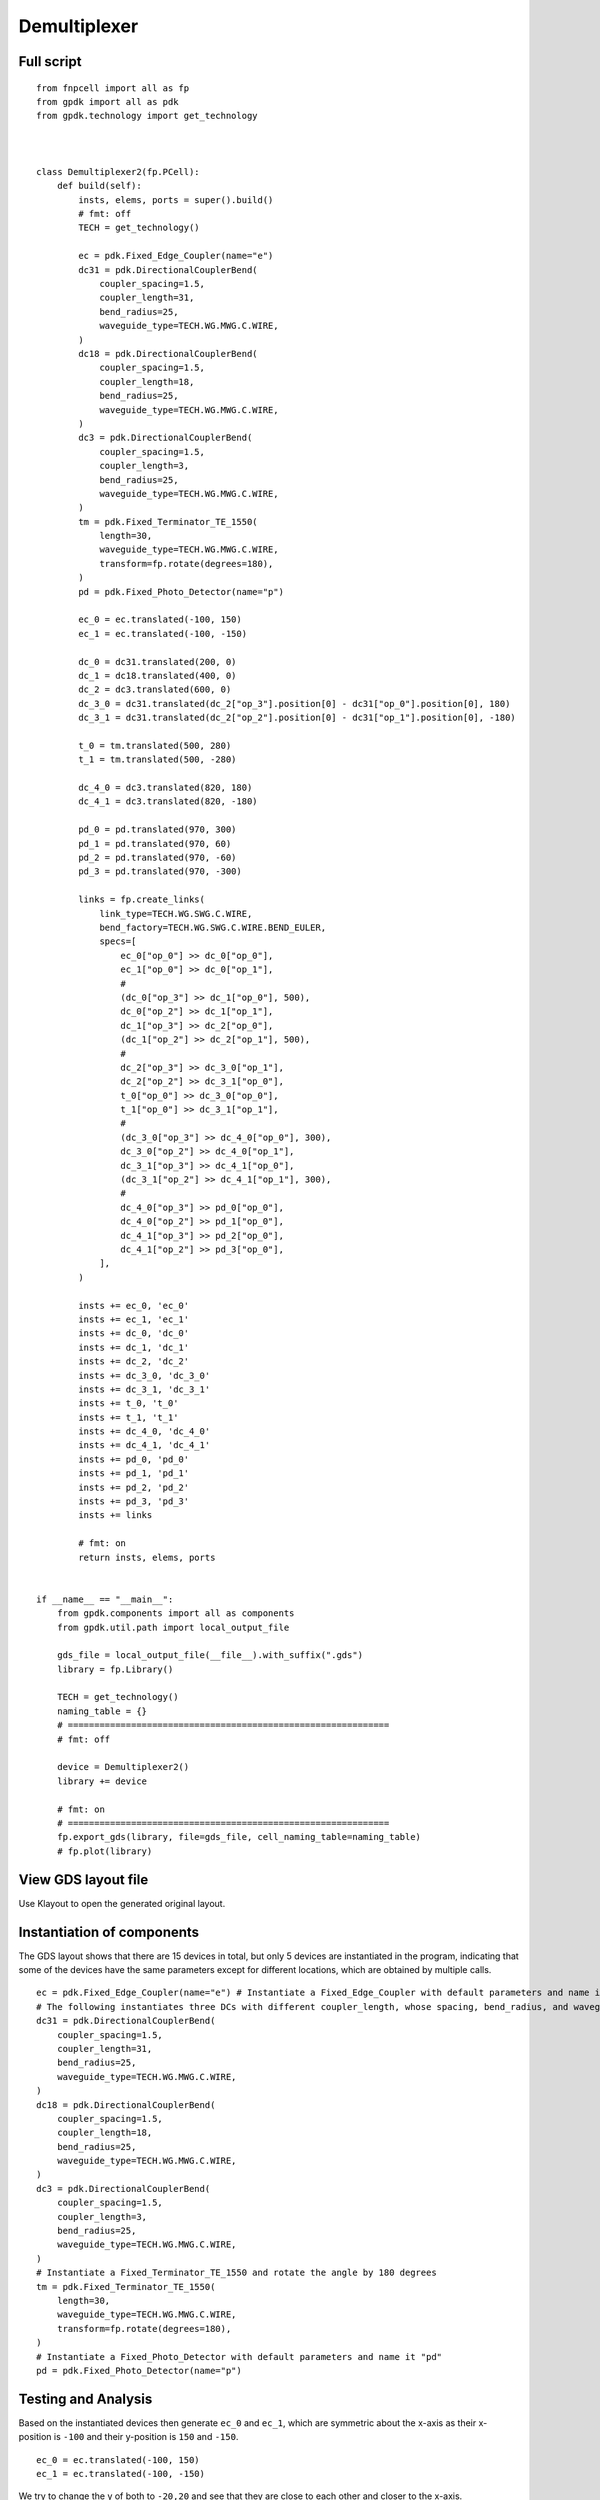 Demultiplexer
^^^^^^^^^^^^^^^^^^^^^^^^^^^^^^^^^^^^^^^^^^

Full script
--------------------------------------
::

    from fnpcell import all as fp
    from gpdk import all as pdk
    from gpdk.technology import get_technology



    class Demultiplexer2(fp.PCell):
        def build(self):
            insts, elems, ports = super().build()
            # fmt: off
            TECH = get_technology()

            ec = pdk.Fixed_Edge_Coupler(name="e")
            dc31 = pdk.DirectionalCouplerBend(
                coupler_spacing=1.5,
                coupler_length=31,
                bend_radius=25,
                waveguide_type=TECH.WG.MWG.C.WIRE,
            )
            dc18 = pdk.DirectionalCouplerBend(
                coupler_spacing=1.5,
                coupler_length=18,
                bend_radius=25,
                waveguide_type=TECH.WG.MWG.C.WIRE,
            )
            dc3 = pdk.DirectionalCouplerBend(
                coupler_spacing=1.5,
                coupler_length=3,
                bend_radius=25,
                waveguide_type=TECH.WG.MWG.C.WIRE,
            )
            tm = pdk.Fixed_Terminator_TE_1550(
                length=30,
                waveguide_type=TECH.WG.MWG.C.WIRE,
                transform=fp.rotate(degrees=180),
            )
            pd = pdk.Fixed_Photo_Detector(name="p")

            ec_0 = ec.translated(-100, 150)
            ec_1 = ec.translated(-100, -150)

            dc_0 = dc31.translated(200, 0)
            dc_1 = dc18.translated(400, 0)
            dc_2 = dc3.translated(600, 0)
            dc_3_0 = dc31.translated(dc_2["op_3"].position[0] - dc31["op_0"].position[0], 180)
            dc_3_1 = dc31.translated(dc_2["op_2"].position[0] - dc31["op_1"].position[0], -180)

            t_0 = tm.translated(500, 280)
            t_1 = tm.translated(500, -280)

            dc_4_0 = dc3.translated(820, 180)
            dc_4_1 = dc3.translated(820, -180)

            pd_0 = pd.translated(970, 300)
            pd_1 = pd.translated(970, 60)
            pd_2 = pd.translated(970, -60)
            pd_3 = pd.translated(970, -300)

            links = fp.create_links(
                link_type=TECH.WG.SWG.C.WIRE,
                bend_factory=TECH.WG.SWG.C.WIRE.BEND_EULER,
                specs=[
                    ec_0["op_0"] >> dc_0["op_0"],
                    ec_1["op_0"] >> dc_0["op_1"],
                    #
                    (dc_0["op_3"] >> dc_1["op_0"], 500),
                    dc_0["op_2"] >> dc_1["op_1"],
                    dc_1["op_3"] >> dc_2["op_0"],
                    (dc_1["op_2"] >> dc_2["op_1"], 500),
                    #
                    dc_2["op_3"] >> dc_3_0["op_1"],
                    dc_2["op_2"] >> dc_3_1["op_0"],
                    t_0["op_0"] >> dc_3_0["op_0"],
                    t_1["op_0"] >> dc_3_1["op_1"],
                    #
                    (dc_3_0["op_3"] >> dc_4_0["op_0"], 300),
                    dc_3_0["op_2"] >> dc_4_0["op_1"],
                    dc_3_1["op_3"] >> dc_4_1["op_0"],
                    (dc_3_1["op_2"] >> dc_4_1["op_1"], 300),
                    #
                    dc_4_0["op_3"] >> pd_0["op_0"],
                    dc_4_0["op_2"] >> pd_1["op_0"],
                    dc_4_1["op_3"] >> pd_2["op_0"],
                    dc_4_1["op_2"] >> pd_3["op_0"],
                ],
            )

            insts += ec_0, 'ec_0'
            insts += ec_1, 'ec_1'
            insts += dc_0, 'dc_0'
            insts += dc_1, 'dc_1'
            insts += dc_2, 'dc_2'
            insts += dc_3_0, 'dc_3_0'
            insts += dc_3_1, 'dc_3_1'
            insts += t_0, 't_0'
            insts += t_1, 't_1'
            insts += dc_4_0, 'dc_4_0'
            insts += dc_4_1, 'dc_4_1'
            insts += pd_0, 'pd_0'
            insts += pd_1, 'pd_1'
            insts += pd_2, 'pd_2'
            insts += pd_3, 'pd_3'
            insts += links

            # fmt: on
            return insts, elems, ports


    if __name__ == "__main__":
        from gpdk.components import all as components
        from gpdk.util.path import local_output_file

        gds_file = local_output_file(__file__).with_suffix(".gds")
        library = fp.Library()

        TECH = get_technology()
        naming_table = {}
        # =============================================================
        # fmt: off

        device = Demultiplexer2()
        library += device

        # fmt: on
        # =============================================================
        fp.export_gds(library, file=gds_file, cell_naming_table=naming_table)
        # fp.plot(library)

View GDS layout file
-------------------------------------------
Use Klayout to open the generated original layout.

.. image:: ../example_image/1.1.png

Instantiation of components
-----------------------------------------
The GDS layout shows that there are 15 devices in total, but only 5 devices are instantiated in the program, indicating that some of the devices have the same parameters except for different locations, which are obtained by multiple calls.

::

      ec = pdk.Fixed_Edge_Coupler(name="e") # Instantiate a Fixed_Edge_Coupler with default parameters and name it "ec"
      # The following instantiates three DCs with different coupler_length, whose spacing, bend_radius, and waveguide_type are all the same
      dc31 = pdk.DirectionalCouplerBend(
          coupler_spacing=1.5,
          coupler_length=31,
          bend_radius=25,
          waveguide_type=TECH.WG.MWG.C.WIRE,
      )
      dc18 = pdk.DirectionalCouplerBend(
          coupler_spacing=1.5,
          coupler_length=18,
          bend_radius=25,
          waveguide_type=TECH.WG.MWG.C.WIRE,
      )
      dc3 = pdk.DirectionalCouplerBend(
          coupler_spacing=1.5,
          coupler_length=3,
          bend_radius=25,
          waveguide_type=TECH.WG.MWG.C.WIRE,
      )
      # Instantiate a Fixed_Terminator_TE_1550 and rotate the angle by 180 degrees
      tm = pdk.Fixed_Terminator_TE_1550(
          length=30,
          waveguide_type=TECH.WG.MWG.C.WIRE,
          transform=fp.rotate(degrees=180),
      )
      # Instantiate a Fixed_Photo_Detector with default parameters and name it "pd"
      pd = pdk.Fixed_Photo_Detector(name="p")


Testing and Analysis
---------------------------------------
Based on the instantiated devices then generate ``ec_0`` and ``ec_1``, which are symmetric about the x-axis as their x-position is ``-100`` and their y-position is ``150`` and ``-150``.

::

  ec_0 = ec.translated(-100, 150)
  ec_1 = ec.translated(-100, -150)
  

.. image:: ../example_image/1.2.png

We try to change the y of both to ``-20,20`` and see that they are close to each other and closer to the x-axis.

.. image:: ../example_image/1.3.png

We change the rotation angle in ``tm`` to ``0``. We can see that the generated ``tm`` is oriented to the right, while the original ``180`` degrees is oriented to the left.

::

  tm = pdk.Fixed_Terminator_TE_1550(
    length=30,
    waveguide_type=TECH.WG.MWG.C.WIRE,
    transform=fp.rotate(degrees=0)

.. image:: ../example_image/1.4.png

The following code adjusts the horizontal and vertical coordinates of the generated new DC. The value of the x-direction shift is the value of the x-coordinate of ``op_3`` of ``dc_2`` minus the value of the x-coordinate of ``op_0`` of ``dc31``, ``.position[0]`` returns the x-coordinate, and ``.position[1]`` returns the corresponding y-coordinate.

::

  dc_3_0 = dc31.translated(dc_2["op_3"].position[0] - dc31["op_0"].position[0], 180)
  dc_3_1 = dc31.translated(dc_2["op_2"].position[0] - dc31["op_1"].position[0], -180)

Since there are more components and more ports are connected accordingly, automatic connection between ports can be achieved by using the ``create_links`` function.

::

      links = fp.create_links(
                link_type=TECH.WG.SWG.C.WIRE,
                bend_factory=TECH.WG.SWG.C.WIRE.BEND_EULER,
                specs=[
                    ec_0["op_0"] >> dc_0["op_0"],
                    ec_1["op_0"] >> dc_0["op_1"],
                    #
                    (dc_0["op_3"] >> dc_1["op_0"], 500),
                    dc_0["op_2"] >> dc_1["op_1"],
                    dc_1["op_3"] >> dc_2["op_0"],
                    (dc_1["op_2"] >> dc_2["op_1"], 500),
                    #
                    dc_2["op_3"] >> dc_3_0["op_1"],
                    dc_2["op_2"] >> dc_3_1["op_0"],
                    t_0["op_0"] >> dc_3_0["op_0"],
                    t_1["op_0"] >> dc_3_1["op_1"],
                    #
                    (dc_3_0["op_3"] >> dc_4_0["op_0"], 300),
                    dc_3_0["op_2"] >> dc_4_0["op_1"],
                    dc_3_1["op_3"] >> dc_4_1["op_0"],
                    (dc_3_1["op_2"] >> dc_4_1["op_1"], 300),
                    #
                    dc_4_0["op_3"] >> pd_0["op_0"],
                    dc_4_0["op_2"] >> pd_1["op_0"],
                    dc_4_1["op_3"] >> pd_2["op_0"],
                    dc_4_1["op_2"] >> pd_3["op_0"],
                ],
            )
  
Get Pcells information via ``get``
----------------------------------------------

.. note::
   To use ``get`` function, ensure you have upgraded your ``FnPcell`` version to **1.5.2rc5**.

In the latest version of ``FnPcell``, the information such as port positions, names, orientations, etc., can be collected by ``get`` function. Below scripts shows the usage of how to get the port positions of the Pcells which we initiate in ``Demultiplexer2``::

    pd_2 = device.get("pd_2", pdk.Fixed_Photo_Detector)
    pd_2_op_0 = pd_2["op_0"]
    print(pd_2_op_0.position)

    (970.0, -60.0)

The first item in the bracket of ``get`` returns the key of the Pcell we initiate before, ``pd_2``, which is a fixed photo detector been translated to ``(970, -60)``. The second item make sure that the type of the key is the one we are getting the information and is optional to insert.

It is also available to transform e.g. ``translated``, ``rotated``, ``mirrored``  the Pcell first then get the information.::

    pd_3 = device.translated(20, 0).get("pd_3")
    pd_3_op_0 = pd_3["op_0"]
    print(pd_3_op_0.position)

    (990.0, -300.0)

``pd_3`` is also a fixed photo detector which positioned at  ``(970, -300)`` in the above script. By the ``get`` function, we first translated ``(20, 0)`` and get the position information of the port ``op_0``.

Summary
----------------------------
Although there are more devices and Ports involved in demultiplexer devices, multiple devices can be easily generated and repositioned using fnpcell calls, and then they can be easily interconnected using the Linked function.              
              
